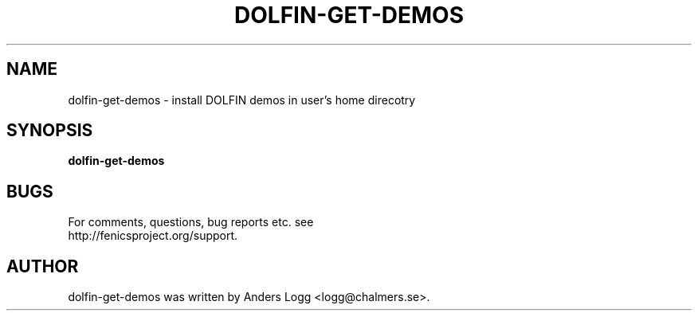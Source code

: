 .TH "DOLFIN-GET-DEMOS" 1

.SH NAME
dolfin-get-demos - install DOLFIN demos in user's home direcotry

.SH SYNOPSIS
.B dolfin-get-demos

.SH BUGS
.TP
For comments, questions, bug reports etc. see http://fenicsproject.org/support.

.SH AUTHOR
dolfin-get-demos was written by Anders Logg <logg@chalmers.se>.
